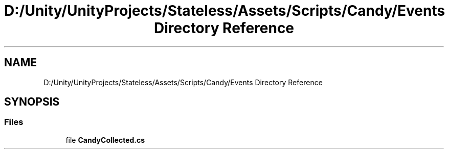 .TH "D:/Unity/UnityProjects/Stateless/Assets/Scripts/Candy/Events Directory Reference" 3 "Version 1.0.0" "Stateless" \" -*- nroff -*-
.ad l
.nh
.SH NAME
D:/Unity/UnityProjects/Stateless/Assets/Scripts/Candy/Events Directory Reference
.SH SYNOPSIS
.br
.PP
.SS "Files"

.in +1c
.ti -1c
.RI "file \fBCandyCollected\&.cs\fP"
.br
.in -1c
